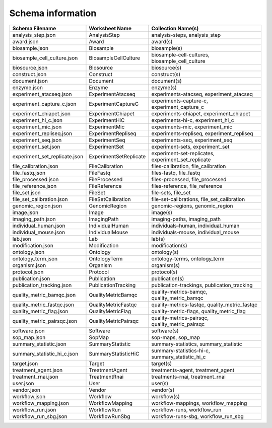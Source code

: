 
Schema information
------------------

.. list-table::
   :header-rows: 1

   * - Schema Filename
     - Worksheet Name
     - Collection Name(s)
   * - analysis_step.json
     - AnalysisStep
     - analysis-steps, analysis_step
   * - award.json
     - Award
     - award(s)
   * - biosample.json
     - Biosample
     - biosample(s)
   * - biosample_cell_culture.json
     - BiosampleCellCulture
     - biosample-cell-cultures, biosample_cell_culture
   * - biosource.json
     - Biosource
     - biosource(s)
   * - construct.json
     - Construct
     - construct(s)
   * - document.json
     - Document
     - document(s)
   * - enzyme.json
     - Enzyme
     - enzyme(s)
   * - experiment_atacseq.json
     - ExperimentAtacseq
     - experiments-atacseq, experiment_atacseq
   * - experiment_capture_c.json
     - ExperimentCaptureC
     - experiments-capture-c, experiment_capture_c
   * - experiment_chiapet.json
     - ExperimentChiapet
     - experiments-chiapet, experiment_chiapet
   * - experiment_hi_c.json
     - ExperimentHiC
     - experiments-hi-c, experiment_hi_c
   * - experiment_mic.json
     - ExperimentMic
     - experiments-mic, experiment_mic
   * - experiment_repliseq.json
     - ExperimentRepliseq
     - experiments-repliseq, experiment_repliseq
   * - experiment_seq.json
     - ExperimentSeq
     - experiments-seq, experiment_seq
   * - experiment_set.json
     - ExperimentSet
     - experiment-sets, experiment_set
   * - experiment_set_replicate.json
     - ExperimentSetReplicate
     - experiment-set-replicates, experiment_set_replicate
   * - file_calibration.json
     - FileCalibration
     - files-calibration, file_calibration
   * - file_fastq.json
     - FileFastq
     - files-fastq, file_fastq
   * - file_processed.json
     - FileProcessed
     - files-processed, file_processed
   * - file_reference.json
     - FileReference
     - files-reference, file_reference
   * - file_set.json
     - FileSet
     - file-sets, file_set
   * - file_set_calibration.json
     - FileSetCalibration
     - file-set-calibrations, file_set_calibration
   * - genomic_region.json
     - GenomicRegion
     - genomic-regions, genomic_region
   * - image.json
     - Image
     - image(s)
   * - imaging_path.json
     - ImagingPath
     - imaging-paths, imaging_path
   * - individual_human.json
     - IndividualHuman
     - individuals-human, individual_human
   * - individual_mouse.json
     - IndividualMouse
     - individuals-mouse, individual_mouse
   * - lab.json
     - Lab
     - lab(s)
   * - modification.json
     - Modification
     - modification(s)
   * - ontology.json
     - Ontology
     - ontology(s)
   * - ontology_term.json
     - OntologyTerm
     - ontology-terms, ontology_term
   * - organism.json
     - Organism
     - organism(s)
   * - protocol.json
     - Protocol
     - protocol(s)
   * - publication.json
     - Publication
     - publication(s)
   * - publication_tracking.json
     - PublicationTracking
     - publication-trackings, publication_tracking
   * - quality_metric_bamqc.json
     - QualityMetricBamqc
     - quality-metrics-bamqc, quality_metric_bamqc
   * - quality_metric_fastqc.json
     - QualityMetricFastqc
     - quality-metrics-fastqc, quality_metric_fastqc
   * - quality_metric_flag.json
     - QualityMetricFlag
     - quality-metric-flags, quality_metric_flag
   * - quality_metric_pairsqc.json
     - QualityMetricPairsqc
     - quality-metrics-pairsqc, quality_metric_pairsqc
   * - software.json
     - Software
     - software(s)
   * - sop_map.json
     - SopMap
     - sop-maps, sop_map
   * - summary_statistic.json
     - SummaryStatistic
     - summary-statistics, summary_statistic
   * - summary_statistic_hi_c.json
     - SummaryStatisticHiC
     - summary-statistics-hi-c, summary_statistic_hi_c
   * - target.json
     - Target
     - target(s)
   * - treatment_agent.json
     - TreatmentAgent
     - treatments-agent, treatment_agent
   * - treatment_rnai.json
     - TreatmentRnai
     - treatments-rnai, treatment_rnai
   * - user.json
     - User
     - user(s)
   * - vendor.json
     - Vendor
     - vendor(s)
   * - workflow.json
     - Workflow
     - workflow(s)
   * - workflow_mapping.json
     - WorkflowMapping
     - workflow-mappings, workflow_mapping
   * - workflow_run.json
     - WorkflowRun
     - workflow-runs, workflow_run
   * - workflow_run_sbg.json
     - WorkflowRunSbg
     - workflow-runs-sbg, workflow_run_sbg

